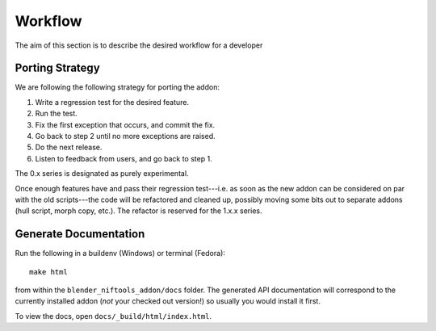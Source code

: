 Workflow
========

.. _development-design-workflow:

The aim of this section is to describe the desired workflow for a developer

Porting Strategy
----------------

We are following the following strategy for porting the addon:

#. Write a regression test for the desired feature.
#. Run the test.
#. Fix the first exception that occurs, and commit the fix.
#. Go back to step 2 until no more exceptions are raised.
#. Do the next release.
#. Listen to feedback from users, and go back to step 1.

The 0.x series is designated as purely experimental.

Once enough features have and pass their regression test---i.e. as
soon as the new addon can be considered on par with the old
scripts---the code will be refactored and cleaned up, possibly moving
some bits out to separate addons (hull script, morph copy, etc.). The
refactor is reserved for the 1.x.x series.

Generate Documentation
----------------------

Run the following in a buildenv (Windows) or terminal (Fedora)::

  make html

from within the ``blender_niftools_addon/docs`` folder.
The generated API documentation
will correspond to the currently installed addon
(*not* your checked out version!)
so usually you would install it first.

To view the docs, open ``docs/_build/html/index.html``.
